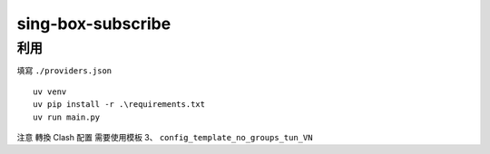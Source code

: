 ==================
sing-box-subscribe
==================

.. highlight:: bash


利用
======

填寫 ``./providers.json``

::

    uv venv
    uv pip install -r .\requirements.txt
    uv run main.py


注意 轉換 Clash 配置 需要使用模板 3、 ``config_template_no_groups_tun_VN``
